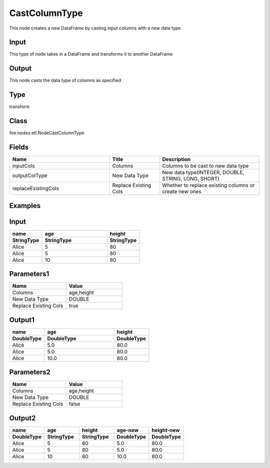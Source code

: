 CastColumnType
=========== 

This node creates a new DataFrame by casting input columns with a new data type

Input
--------------
This type of node takes in a DataFrame and transforms it to another DataFrame

Output
--------------
This node casts the data type of columns as specified

Type
--------- 

transform

Class
--------- 

fire.nodes.etl.NodeCastColumnType

Fields
--------- 

.. list-table::
      :widths: 10 5 10
      :header-rows: 1

      * - Name
        - Title
        - Description
      * - inputCols
        - Columns
        - Columns to be cast to new data type
      * - outputColType
        - New Data Type
        - New data type(INTEGER, DOUBLE, STRING, LONG, SHORT)
      * - replaceExistingCols
        - Replace Existing Cols
        - Whether to replace existing columns or create new ones

Examples
---------

Input
--------------

.. list-table:: 
   :widths: 10 20 10
   :header-rows: 2

   * - name
     - age
     - height
   
   * - StringType
     - StringType
     - StringType
   
   * - Alice
     - 5
     - 80
     
   * - Alice
     - 5
     - 80
     
   * - Alice
     - 10
     - 80

Parameters1
----------


.. list-table:: 
   :widths: 10 10
   :header-rows: 1
   
   * - Name
     - Value
     
   * - Columns
     - age,height
     
   * - New Data Type
     - DOUBLE

   * - Replace Existing Cols
     - true

Output1
--------------

.. list-table:: 
   :widths: 10 20 10
   :header-rows: 2

   * - name
     - age
     - height
 
   * - DoubleType
     - DoubleType
     - DoubleType
     
   * - Alice
     - 5.0
     - 80.0
   
   * - Alice
     - 5.0
     - 80.0
     
   * - Alice
     - 10.0
     - 80.0


Parameters2
----------


.. list-table:: 
   :widths: 10 10
   :header-rows: 1
   
   * - Name
     - Value
     
   * - Columns
     - age,height
     
   * - New Data Type
     - DOUBLE

   * - Replace Existing Cols
     - false

Output2
--------------

.. list-table:: 
   :widths: 10 10 10 10 10
   :header-rows: 2

   * - name
     - age
     - height
     - age-new
     - height-new
 
   * - DoubleType
     - StringType
     - StringType
     - DoubleType
     - DoubleType
     
   * - Alice
     - 5
     - 80
     - 5.0
     - 80.0
   
   * - Alice
     - 5
     - 80
     - 5.0
     - 80.0
     
   * - Alice
     - 10
     - 80
     - 10.0
     - 80.0


